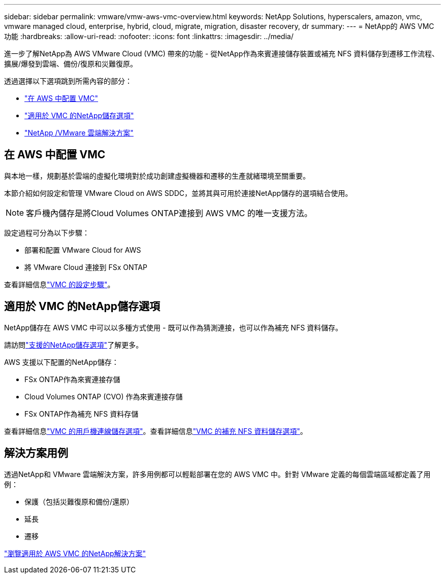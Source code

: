 ---
sidebar: sidebar 
permalink: vmware/vmw-aws-vmc-overview.html 
keywords: NetApp Solutions, hyperscalers, amazon, vmc, vmware managed cloud, enterprise, hybrid, cloud, migrate, migration, disaster recovery, dr 
summary:  
---
= NetApp的 AWS VMC 功能
:hardbreaks:
:allow-uri-read: 
:nofooter: 
:icons: font
:linkattrs: 
:imagesdir: ../media/


[role="lead"]
進一步了解NetApp為 AWS VMware Cloud (VMC) 帶來的功能 - 從NetApp作為來賓連接儲存裝置或補充 NFS 資料儲存到遷移工作流程、擴展/爆發到雲端、備份/復原和災難復原。

透過選擇以下選項跳到所需內容的部分：

* link:#config["在 AWS 中配置 VMC"]
* link:#datastore["適用於 VMC 的NetApp儲存選項"]
* link:#solutions["NetApp /VMware 雲端解決方案"]




== 在 AWS 中配置 VMC

與本地一樣，規劃基於雲端的虛擬化環境對於成功創建虛擬機器和遷移的生產就緒環境至關重要。

本節介紹如何設定和管理 VMware Cloud on AWS SDDC，並將其與可用於連接NetApp儲存的選項結合使用。


NOTE: 客戶機內儲存是將Cloud Volumes ONTAP連接到 AWS VMC 的唯一支援方法。

設定過程可分為以下步驟：

* 部署和配置 VMware Cloud for AWS
* 將 VMware Cloud 連接到 FSx ONTAP


查看詳細信息link:../vmware/vmw-aws-vmc-setup.html["VMC 的設定步驟"]。



== 適用於 VMC 的NetApp儲存選項

NetApp儲存在 AWS VMC 中可以以多種方式使用 - 既可以作為猜測連接，也可以作為補充 NFS 資料儲存。

請訪問link:vmw-hybrid-support-configs.html["支援的NetApp儲存選項"]了解更多。

AWS 支援以下配置的NetApp儲存：

* FSx ONTAP作為來賓連接存儲
* Cloud Volumes ONTAP (CVO) 作為來賓連接存儲
* FSx ONTAP作為補充 NFS 資料存儲


查看詳細信息link:aws-guest.html["VMC 的用戶機連線儲存選項"]。查看詳細信息link:aws-native-nfs-datastore-option.html["VMC 的補充 NFS 資料儲存選項"]。



== 解決方案用例

透過NetApp和 VMware 雲端解決方案，許多用例都可以輕鬆部署在您的 AWS VMC 中。針對 VMware 定義的每個雲端區域都定義了用例：

* 保護（包括災難復原和備份/還原）
* 延長
* 遷移


link:vmw-aws-vmc-solutions.html["瀏覽適用於 AWS VMC 的NetApp解決方案"]
